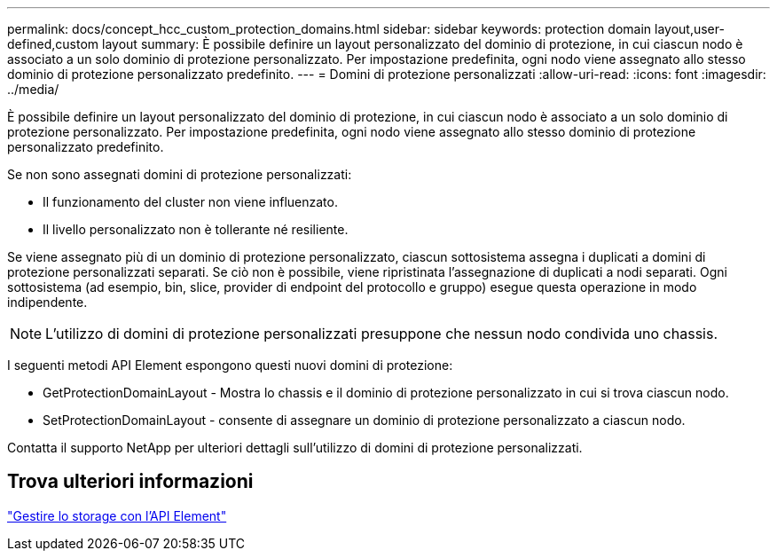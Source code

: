 ---
permalink: docs/concept_hcc_custom_protection_domains.html 
sidebar: sidebar 
keywords: protection domain layout,user-defined,custom layout 
summary: È possibile definire un layout personalizzato del dominio di protezione, in cui ciascun nodo è associato a un solo dominio di protezione personalizzato. Per impostazione predefinita, ogni nodo viene assegnato allo stesso dominio di protezione personalizzato predefinito. 
---
= Domini di protezione personalizzati
:allow-uri-read: 
:icons: font
:imagesdir: ../media/


[role="lead"]
È possibile definire un layout personalizzato del dominio di protezione, in cui ciascun nodo è associato a un solo dominio di protezione personalizzato. Per impostazione predefinita, ogni nodo viene assegnato allo stesso dominio di protezione personalizzato predefinito.

Se non sono assegnati domini di protezione personalizzati:

* Il funzionamento del cluster non viene influenzato.
* Il livello personalizzato non è tollerante né resiliente.


Se viene assegnato più di un dominio di protezione personalizzato, ciascun sottosistema assegna i duplicati a domini di protezione personalizzati separati. Se ciò non è possibile, viene ripristinata l'assegnazione di duplicati a nodi separati. Ogni sottosistema (ad esempio, bin, slice, provider di endpoint del protocollo e gruppo) esegue questa operazione in modo indipendente.


NOTE: L'utilizzo di domini di protezione personalizzati presuppone che nessun nodo condivida uno chassis.

I seguenti metodi API Element espongono questi nuovi domini di protezione:

* GetProtectionDomainLayout - Mostra lo chassis e il dominio di protezione personalizzato in cui si trova ciascun nodo.
* SetProtectionDomainLayout - consente di assegnare un dominio di protezione personalizzato a ciascun nodo.


Contatta il supporto NetApp per ulteriori dettagli sull'utilizzo di domini di protezione personalizzati.



== Trova ulteriori informazioni

https://docs.netapp.com/us-en/element-software/api/index.html["Gestire lo storage con l'API Element"^]
